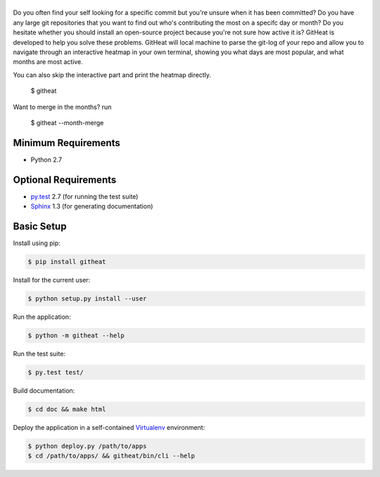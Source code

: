 |logo|
======

Do you often find your self looking for a specific commit but you're unsure
when it has been committed? Do you have any large git repositories that you
want to find out who's contributing the most on a specifc day or month?
Do you hesitate whether you should install an open-source project because
you're not sure how active it is? GitHeat is developed to help you solve these
problems. GitHeat will local machine to parse the git-log of your repo and
allow you to navigate through an interactive heatmap in your own terminal,
showing you what days are most popular, and what months are most active.

|video|

You can also skip the interactive part and print the heatmap directly.

        $ githeat

|githeat_cli|


Want to merge in the months? run

        $ githeat --month-merge

|githeat_cli_month_merge|



Minimum Requirements
====================

* Python 2.7


Optional Requirements
=====================

..  _py.test: http://pytest.org
..  _Sphinx: http://sphinx-doc.org

* `py.test`_ 2.7 (for running the test suite)
* `Sphinx`_ 1.3 (for generating documentation)


Basic Setup
===========

Install using pip:

..  code-block::

    $ pip install githeat



Install for the current user:

..  code-block::

    $ python setup.py install --user


Run the application:

..  code-block::

    $ python -m githeat --help


Run the test suite:

..  code-block::
   
    $ py.test test/


Build documentation:

..  code-block::

    $ cd doc && make html
    
    
Deploy the application in a self-contained `Virtualenv`_ environment:

..  _Virtualenv: https://virtualenv.readthedocs.org

..  code-block::

    $ python deploy.py /path/to/apps
    $ cd /path/to/apps/ && githeat/bin/cli --help


.. |logo| image:: https://raw.githubusercontent.com/AmmsA/Githeat/master/website/static/images/logo.png?token=AAtq743NFLfHArCfd_styq-ckCxrpPKeks5XhWFNwA%3D%3D
   :width: 100px
   :alt: githeat
   :target: https://github.com/ammsa/Githeat
.. |video| image:: https://asciinema.org/a/812lm3uzd9yk8dbe0aehj5jvj.png
   :target: https://asciinema.org/a/812lm3uzd9yk8dbe0aehj5jvj
.. |githeat_cli| image:: https://raw.githubusercontent.com/AmmsA/Githeat/master/website/static/images/githeat_cli.png?token=AAtq7w4e7O2ttQRmDsdX-7u1zRzv5q3Pks5XhWZIwA%3D%3D
.. |githeat_cli_month_merge| image:: https://raw.githubusercontent.com/AmmsA/Githeat/master/website/static/images/githeat_cli_month_merge.png?token=AAtq7wqIcMdV5lIyG2t76lcGPO6g_T60ks5XhWcewA%3D%3D
